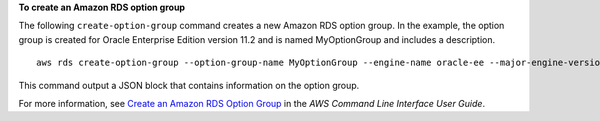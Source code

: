 **To create an Amazon RDS option group**

The following ``create-option-group`` command creates a new Amazon RDS option group.
In the example, the option group is created for Oracle Enterprise Edition version 11.2
and is named MyOptionGroup and includes a description.
::

    aws rds create-option-group --option-group-name MyOptionGroup --engine-name oracle-ee --major-engine-version 11.2 --option-group-description "Oracle Database Manager Database Control"

This command output a JSON block that contains information on the option group.

For more information, see `Create an Amazon RDS Option Group`_ in the *AWS Command Line Interface User Guide*.

.. _Create an Amazon RDS Option Group: http://docs.aws.amazon.com/cli/latest/userguide/cli-rds-create-option-group.html

